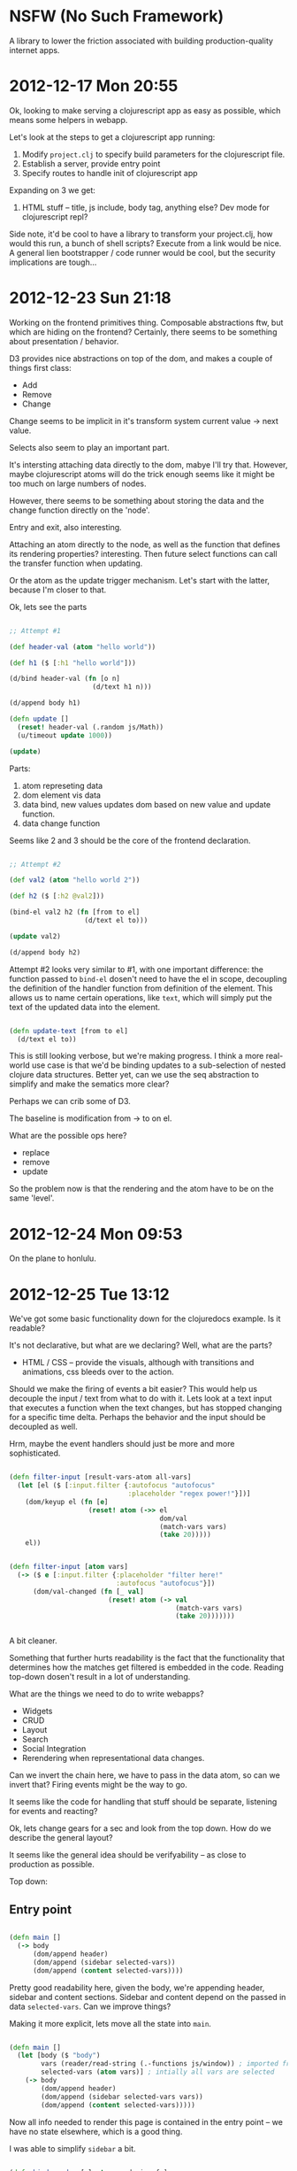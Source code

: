 * NSFW (No Such Framework)

A library to lower the friction associated with building
production-quality internet apps.


* 2012-12-17 Mon 20:55

Ok, looking to make serving a clojurescript app as easy as possible,
which means some helpers in webapp.

Let's look at the steps to get a clojurescript app running:

1. Modify =project.clj= to specify build parameters for the
   clojurescript file.
2. Establish a server, provide entry point
3. Specify routes to handle init of clojurescript app

Expanding on 3 we get:

1. HTML stuff -- title, js include, body tag, anything else? Dev mode
   for clojurescript repl?

Side note, it'd be cool to have a library to transform your
project.clj, how would this run, a bunch of shell scripts? Execute
from a link would be nice.  A general lien bootstrapper / code runner
would be cool, but the security implications are tough...


* 2012-12-23 Sun 21:18

Working on the frontend primitives thing.  Composable abstractions
ftw, but which are hiding on the frontend? Certainly, there seems to
be something about presentation / behavior.

D3 provides nice abstractions on top of the dom, and makes a couple of
things first class:

+ Add
+ Remove
+ Change

Change seems to be implicit in it's transform system current value ->
next value.


Selects also seem to play an important part.

It's intersting attaching data directly to the dom, mabye I'll try
that. However, maybe clojurescript atoms will do the trick enough
seems like it might be too much on large numbers of nodes.

However, there seems to be something about storing the data and the
change function directly on the 'node'.

Entry and exit, also interesting.

Attaching an atom directly to the node, as well as the function that
defines its rendering properties? interesting.  Then future select
functions can call the transfer function when updating.

Or the atom as the update trigger mechanism. Let's start with the
latter, because I'm closer to that.

Ok, lets see the parts

#+begin_src clojure

;; Attempt #1

(def header-val (atom "hello world"))

(def h1 ($ [:h1 "hello world"]))

(d/bind header-val (fn [o n]
                     (d/text h1 n)))

(d/append body h1)

(defn update []
  (reset! header-val (.random js/Math))
  (u/timeout update 1000))

(update)

#+end_src

Parts:

1. atom represeting data
2. dom element vis data
3. data bind, new values updates dom based on new value and update
   function.
4. data change function

Seems like 2 and 3 should be the core of the frontend declaration.



#+begin_src clojure

;; Attempt #2

(def val2 (atom "hello world 2"))

(def h2 ($ [:h2 @val2]))

(bind-el val2 h2 (fn [from to el]
                   (d/text el to)))

(update val2)

(d/append body h2)

#+end_src

Attempt #2 looks very similar to #1, with one important difference:
the function passed to =bind-el= dosen't need to have the el in scope,
decoupling the definition of the handler function from definition of
the element. This allows us to name certain operations, like =text=,
which will simply put the text of the updated data into the
element.


#+begin_src clojure

(defn update-text [from to el]
  (d/text el to))

#+end_src

This is still looking verbose, but we're making progress.  I think a
more real-world use case is that we'd be binding updates to a
sub-selection of nested clojure data structures. Better yet, can we
use the seq abstraction to simplify and make the sematics more clear?

Perhaps we can crib some of D3.

The baseline is modification from -> to on el.

What are the possible ops here?

+ replace
+ remove
+ update


So the problem now is that the rendering and the atom have to be on
the same 'level'.


* 2012-12-24 Mon 09:53

On the plane to honlulu.



* 2012-12-25 Tue 13:12

We've got some basic functionality down for the clojuredocs example. Is it readable?

It's not declarative, but what are we declaring? Well, what are the parts?

+ HTML / CSS -- provide the visuals, although with transitions and
  animations, css bleeds over to the action.

Should we make the firing of events a bit easier? This would help us
decouple the input / text from what to do with it. Lets look at a text
input that executes a function when the text changes, but has stopped
changing for a specific time delta. Perhaps the behavior and the input
should be decoupled as well.

Hrm, maybe the event handlers should just be more and more
sophisticated.


#+begin_src clojure

(defn filter-input [result-vars-atom all-vars]
  (let [el ($ [:input.filter {:autofocus "autofocus"
                              :placeholder "regex power!"}])]
    (dom/keyup el (fn [e]
                    (reset! atom (->> el
                                      dom/val
                                      (match-vars vars)
                                      (take 20)))))
    el))


(defn filter-input [atom vars]
  (-> ($ e [:input.filter {:placeholder "filter here!"
                           :autofocus "autofocus"}])
      (dom/val-changed (fn [_ val]
                         (reset! atom (-> val
                                          (match-vars vars)
                                          (take 20)))))))


#+end_src

A bit cleaner.

Something that further hurts readability is the fact that the
functionality that determines how the matches get filtered is embedded
in the code. Reading top-down dosen't result in a lot of
understanding.

What are the things we need to do to write webapps?

+ Widgets
+ CRUD
+ Layout
+ Search
+ Social Integration
+ Rerendering when representational data changes.

Can we invert the chain here, we have to pass in the data atom, so can
we invert that? Firing events might be the way to go.

It seems like the code for handling that stuff should be separate,
listening for events and reacting?

Ok, lets change gears for a sec and look from the top down. How do we
describe the general layout?

It seems like the general idea should be verifyability -- as close to
production as possible.

Top down:

** Entry point

#+begin_src clojure

(defn main []
  (-> body
      (dom/append header)
      (dom/append (sidebar selected-vars))
      (dom/append (content selected-vars))))

#+end_src

Pretty good readability here, given the body, we're appending header,
sidebar and content sections.  Sidebar and content depend on the
passed in data =selected-vars=.  Can we improve things?

Making it more explicit, lets move all the state into =main=.

#+begin_src clojure

(defn main []
  (let [body ($ "body")
        vars (reader/read-string (.-functions js/window)) ; imported from page
        selected-vars (atom vars)] ; intially all vars are selected
    (-> body
        (dom/append header)
        (dom/append (sidebar selected-vars vars))
        (dom/append (content selected-vars)))))

#+end_src

Now all info needed to render this page is contained in the entry
point -- we have no state elsewhere, which is a good thing.


I was able to simplify =sidebar= a bit.

#+begin_src clojure

(defn bind-render [el atom rendering-fn]
  (dom/bind atom
            (fn [ident old new]
              (-> el dom/empty
                  (dom/append (rendering-fn new)))))
  el)

(defn sidebar [vars-atom vars]
  ($ [:div.sidebar
      [:div.filter-wrapper (filter-input vars-atom vars)]
      (-> ($ [:div.var-overviews
              (map var-overview vars)])
          (bind-render vars-atom
                       (fn [val] (map var-overview val))))]))

#+end_src


If I wanted to be super-explicit, I could name the different parts:

#+begin_src clojure

(defn filter-vars [vars-atom vars]
  ($ [:div.filter-wrapper
      (filter-input vars-atom vars)]))

(defn vars-overview [vars-atom vars]
  (-> ($ [:div.var-overviews
          (map var-overview vars)])
      (bind-render vars-atom (fn [val] (map var-overview val)))))

(defn sidebar [vars-atom vars]
  ($ [:div.sidebar
      (filter-vars vars-atom vars)
      (vars-overview vars-atom vars)]))

#+end_src



Now =content=

#+begin_src clojure

(defn render-var [{:keys [doc name arglists ns]}]
  ($ [:div.var
      [:h2.name name]
      [:div.doc doc]
      (when arglists
        [:div.arglists
         (->> arglists
              (map #(cons name %))
              (map #(vector :div (pr-str %)))
              (map $))])]))

(defn content [vars-atom]
  (let [el ($ [:div.content
               (map render-var @vars-atom)])]
    (dom/bind-el vars-atom
                 el
                 (fn [old new el]
                   (-> el
                       dom/empty
                       (dom/append (map render-var new)))))
    el))

;; |
;; v

(defn content [vars-atom]
  (-> ($ [:div.content (map render-var @vars-atom)])
      (bind-render vars-atom #(map render-var %))))

#+end_src


We're starting to define somewhat of a language for describing
widgets, we've got some state, a way to represent how that state
should look, and how that state should behave.


Eh, debatable if this is better than wiring everything up yourself:

#+begin_src clojure

(defn widget [state el vis]
  (-> ($ el)
      dom/empty
      (dom/append (vis @state))
      (bind-render state vis)))

(defn render-var [{:keys [doc name arglists ns]}]
  ($ [:div.var
      [:h2.name name]
      [:div.doc doc]
      (when arglists
        [:div.arglists
         (->> arglists
              (map #(cons name %))
              (map #(vector :div (pr-str %)))
              (map $))])]))

(defn content [vars-atom]
  (widget vars-atom
          [:div.content]
          #(map render-var %)))

#+end_src

Perhaps I need to make a choice as to whether MVC is the right call
here.

Simple to complex:

+ html
+ html + binding
+ html + binding + events (can't have events w/o binding?)

In each case you need the prev in scope, need to handle these three
cases in a composable way.

Why not couple the initial rendering to future updates? Often we want
to initially render a component differently (such as in a loading state).

#+begin_src clojure

;; Html

($ [:input.filter {:placeholder "filter here"}])

;; Html + Binding

(-> ($ [:div.name @name])
    (bind-el-new name (fn [el new] (dom/text el new))))

;; Html + Binding + Events

(defn bind-text [atom]
  (bind-el-new atom (fn [el new] (dom/text el new))))

(-> ($ [:div.click-count @clicks])
    (bind-text clicks)
    (click #(swap! clicks inc)))

#+end_src


Seems pretty composible, lets clean this up.

Seems like binding helpers are the way to go.


Cool idea: People input parameters that will work with a function, and
they're evaluated on the box, output is saved and shown, and rerun
periodically.


* 2012-12-26 Wed 16:27

Ok, onto the next example. Calling this one frowny. It's an app where
you can input stuff that bugs you.  Something bugging you a bunch of
time? Frowny will let you know and you can go fix it. Also you can
tell people _how_ you fixed it, also you can see what's bugging other
people, and how they fixed it.

This would be a great larger example -- Social integration, user
accounts, in addition to the frontend.


Might be a good point to clean up imports, lets see how annoying they are...

Ok, first pass done here: http://cl.ly/image/3b0f3v2w471R

The whole process was pretty smooth, spent a lot of time dicking with
bind-render because I didn't wrap =frowny= with a call to =dom/$=. I
should make that method safer, maybe auto wrap.

Pretty smooth sailing util I got to managing the rendering /
rerendering of the frownies section. Turns out my assumption about the
initial / rerendering was a bit off. Might want to take another look
at =widget=.

The essence of the problem is that I'm specifying the rendering
function twice:

#+begin_src clojure

(defn show-frownies [frownies]
  (-> (dom/$
       [:ol.frownies
        (if (> (count @frownies) 0)
          (map #(frowny frownies %) @frownies)
          [:h2 "No frownies!"])])
      (dom/bind-render frownies
                       (fn [fs] (map (fn [fs]
                                       (if (> (count @frownies) 0)
                                         (map #(frowny frownies %) @frownies)
                                         [:h2 "No frownies!"]))
                                     fs)))))

;; |
;; v

(defn show-frownies [frownies]
  (let [render (fn [fs] (map #(frowny frownies %) fs))]
    (-> (dom/$ [:ol.frownies (render @frownies)])
        (dom/bind-render frownies render))))

;; |
;; v

(defn show-frownies [frownies]
  (let [render (fn [fs] (map #(frowny frownies %) fs))]
    (-> (dom/$ [:ol.frownies])
        (dom/bind-render frownies render))))

#+end_src

When really (third code block) =bind-render= should call the render
function for you.

Working on shipping data back to the server -- created the
=push-updates= function, which will watch for changes to an atom on
the frontend, and send the updated state of the atom to the backend.

This is just a first cut, additional improvments could include just
sending diffs and error handling.  Really, it seems like I'm putting
the cart before the horse; the low-level data transfer functions
should be written first.

I'm pretty happy with this (d76dd77c4157d1607505ecbd27d41fded6c0ac66)
as a first cut.

https://github.com/zkim/nsfw/commit/d76dd77c4157d1607505ecbd27d41fded6c0ac66


* 2012-12-26 Wed 22:57

Revisiting the clojuredocs example to bring it up to date.


* 2012-12-27 Thu 11:53

Events, can we get away without them?


* 2012-12-27 Thu 16:52

Thinking about data transfer to the back-end. Probably want to support
operations on collections and maps:

** Collections

Operations:

+ Add el
+ Remove el
+ Update el
+ Paging


** Maps

+ Add key-val
+ Remove key-val
+ Update key-val


Pretty similar. I wonder if there's a performant way to diff and
update these data structures? How do nested updates work?

Working on a common function interface for the bind functions (past
bind itself). Think I've landed on =(fn [new old el] ...)=. Why that
order? It seems like the common case is to return something based on
the new state of the data.

Change =bind/update= in =vars-overview= to use =bind/render=

Seems like this is the correct order of things, because as we add more
specific helpers (=bind/update= -> =bind/render=) we reduce the
numbers of parameters required on the passed function.

#+begin_src clojure

(defn content [vars-atom]
  (-> ($ [:div.content (map render-var @vars-atom)])
      (bind/update vars-atom
                   (fn [new old el]
                     (-> el
                         dom/empty
                         (dom/append (map render-var new)))))))

(defn vars-overview [vars-atom vars]
  (-> ($ [:div.var-overviews
          (map var-overview vars)])
      (bind/update vars-atom
                   (fn [new old el]
                     (-> el
                         dom/empty
                         (dom/append (map var-overview new)))))))

;; |
;; v

(defn content [vars-atom]
  (-> ($ [:div.content (map render-var @vars-atom)])
      (bind/render vars-atom #(map render-var %))))

(defn vars-overview [vars-atom vars]
  (-> ($ [:div.var-overviews
          (map var-overview vars)])
      (bind/render vars-atom
                   #(map var-overview %))))

#+end_src


The =bind/render= also initially calls the render
function. It's convient, but might be a gotcha. Maybe that should be
moved to another function.


* 2013-01-08 Tue 20:36

Been making a lot of unfocused commits to NSFW. Neat stuff, but I
think I need to focus.  How about making NSFW a great environment to
build clojure webapps in?

+ Easy to get started
+ Ground-up library, piecemeal

I'll look to tackle the first one now.


* 2013-01-11 Fri 00:59

Need an option for reloading, what are the dev concerns?

+ Reload page when resources change
+ Reload code when clj files change

* 2013-01-12 Sat 12:19

Phases for working on NSFW

+ Generative structure.
  + Add / remove / modify files in lein-template folder
  + Test by =lein install=, =lein new nsfw <proj name>=
+ clj code
  + CRUD
  + testing
  + nrepl
+ cljs code
  + CRUD
  + automated testing
  + refresher

+ code
+ tests (automated / manual)

Need to move google maps thing later, maybe move actual routes out to
reloadable namespace.


** Gen

+ <proj>.run
  + Entry point for app, sets up lifecycle stuff, server, imports
    config, etc


* 2013-01-12 Sat 20:53

Just finished deploy to heroku, steps:

1. =lein new nsfw nt=
2. =cd nt=
3. =git init=
4. =chmod u+x ./bin/build=
5. =git add -a -m 'initial'=
6. =heroku create nsfwtest=
7. =git push heroku master=

Can cut out the chmod, but feels really good.

Now that I've got a basis to work off of, time to clean up the
examples.

Wonder if I can symlink the clj and cljs dirs. Might provide a cleaner
interface to working on the docs site while not having to reinstall
the nsfw dep every time something changes.

i.e. this would provide separation between the doc site and nsfw
proper, but still provide for working on clj / cljs code.

* 2013-01-18 Fri 12:38

SCSS is source code, not assets


* 2013-01-21 Mon 19:58

Well, shit. Just spent a bunch of time reversing the direction of the
submodule include (nsfw containing nsfw-site to nsfw-site containing
nsfw), and it turns out it was cleaner the first time. Oh well,
sometimes you don't know til you go do something.

The good news is that it's super easy to get up and running.

It think the data transfer primitives are going to be a good core part
of NSFW. Push, pull and symetric.

Need to handle error cases on bind/push-updates

Maybe push-updates is premature. A more basic prim needs to follow the
http request / response cycle:

+ Client updates atom
+ Atom state is pushed to server
+ Atom state is optionally modified by response


View -> Server -> View -> Server

View -> Server -> View

Server -> View -> Server

Server -> View

View -> Server


Client -> Server

Server -> Client

Can the change be rejected on both?

Client -> Server -> Client

Server -> Client

I think c -> s is the major interaction mode we need to handle

c -> s -> c

c -> s : http fail (status), response fail (content)

Server state needs to be tracked as to not ship changes back to the
server.

c -> s

s -> c

c -> s -> c

s -> c -> s

Whatever it is, it's state tracked on the backend.

+ Client -> Server, aka Fire and Forget

Need a way to support saved state on server. Maybe client-server
interaction should be more fine-grained on the atom side.

Maybe serialized is the way to go

Checking serialization is neat, but need to close the gap somehow,
need to supply a callback for dirty / clean state

Dirty / Saved / Loading


Client  Server   Client
----------------------
Dirty | Saving | Saved

Can this be stored as metadata?

Client side stores state


* 2013-01-27 Sun 01:57

Working on bigboard, there's got to be a better way to structure the
view stuff. Essentially the following are all mixed together:

+ physical structure
+ event reaction
+ data binding
+ ui state

property change

old new el

change predicate


* 2013-01-27 Sun 13:29

render2 now takes functions as values for the el opts map, and for
html content. So when the backing atom's value changes, everything
gets rerendered automatically. It's a nice way to support static &
dynamic content & mix-and-match.

feels really fucking good

#+begin_src clojure

(defn render-item [!item]
  (bind/render
   (dom/$ [:li])
   !item
   (fn [{:keys [selected title editing
                body closed_at labels]}
        _ el]
     (when selected
       (dom/scroll-to el))
     (let [cls (if selected "selected" "")]
       [:div {:class (str "issue " cls)}
        [:h3.issue-title
         {:class (str "issue-title "
                      (if closed_at "closed" "open")
                      (if (> (count labels) 0) " has-labels"))}
         " "
         title]
        [:div.labels
         (if editing
           (render-edit-labels !item)
           (map render-label labels))]
        (when selected
          [:div.selected
           [:div.issue-body body]])
        (if editing
          #_(-> (dom/$ [:input])
                (dom/keyup (fn [e]
                             (dom/stop-prop e)
                             (dom/prevent e)
                             false))))]))))

(defn render-item [!item]
  (bind/render2
   !item
   [:li.issue
    {:classes (fn [{:keys [closed_at selected]}]
                [(if closed_at "closed" "open")
                 (when selected "selected")])}
    [:h3.issue-title
     {:classes (fn [v] (when (not (empty? (:labels v)))
                         ["has-labels"]))}
     :title]
    [:h4.labels
     (fn [{:keys [editing labels]}]
       (if editing
         (render-edit-labels !item)
         (when (not (empty? labels))
           (map render-label labels))))]
    (fn [{:keys [selected body]}]
      (when selected
        [:div.body body]))]
   (fn [new old el]
     (when (:selected new)
       (dom/scroll-to el)))))


#+end_src


* 2013-02-27 Wed 19:45

Goals for tonight:

1. Change refresher to only refresh the first chrome tab, not the
   top-most.
2. Work on css3 animation framework

The animation framework should let you easily transition properties on
elements using css3. Taking a lot of inspiration from emile.js.

* 2013-03-01 Fri 23:10

Responsive design.

Box sizing: http://paulirish.com/2012/box-sizing-border-box-ftw/


* 2013-03-04 Mon 18:13

With routes, there should be some common setup, init routes which
watches for changes on the hash and loads new content when the page
changes.

Challenges: How is global set up handled?

The idea is:

1. There's some common page setup, maybe initialization of query
   services, polling, websockets connections, whatever. Stuff that's
   common to the entire lifecycle of the app.

2. There's per-route setup.


Q: what's the right level of setup done by the initial page load / vs
subsequent js 'page' changes. Should be as easy to make single page
apps as it is to make more traditional 'dynamically enhanced' apps.

What's this mean for routing? Seems like a lot of bookkeeping you have
to do manually.

I'm worried that the overhead of shipping an entire app in one js page
might not be feasable, even with dead code removal.

Maybe I should be opinionated here -- There's one backend route that
ships the entire application, and all other routes are api routes.

I'm pretty comfortable with that for now. Clojurescript app at
root. What about the loader script?

Since we put js tags in the body, the initial page load structure
should ship the loading screen, then get wiped out as a first action
by the javascript.  So, we need to have a nice way of providing the
loading screen. Let's look at that now. `webapp.cs` should default to
a nice nsfw loading screen, with the ability to override.

Ok, so now we're shipping a loading screen, but the jump is pretty
jarring. Fade out / fade in? Also, if you're dynamically loading data
in the background that's two jumps. Perhaps a way to signal that the
initial UI is ready to be viewed?

Meh, I'm on the fence on this. It's nice to have the animated
transition, but it's clear that the transition should only happen on
initial page load. Also, maybe it should only load if the :loading
opt is set on `webapp/cs`. If this is the case, then we'll need to
provide some page load helper. So what goes into page load?

+ Getting a handle on data injected into the page
+ Initial js transfer and load.
+ Initial background color for load

Looks like we need to make some state available for the page. This
feels good though, we're starting at the beginning.

JHC just spent the last hour tracking down an Undefined Identifier
error, no line number. Ended up being I was passing in something to
util/timeout without wrapping it in a function first. AARRRGGGGHHH.

Ok so it looks like loading is a non-issue, it dosen't seem like
there's a reliable way to get some page content to load before the js
anyway, so any HTML shipped wouldn't show anyway. It's important to
keep the js as small as possible though, so that's something I'll have
to make easy. Revised initial stuff below:

+ Initial background color for load
+ Getting a handle on data injected into the page
+ Initial js transfer and load.

Order of ops
+ Request comes in
+ One route for the app
+ Load the

+ App Setup
  + Clojurescript app
    + Session storage
    + entry ns
    + route handling
    + css
    + extra js
  + handles all traffic (push state)
    + has the ability to pretty seriously break 404, as all your
      routes will resolve as a 200 now. Perhaps can handle this with a
      route whitelist, patterns of valid pages.
  + API slug, everything there is handled by api routes



** New clojurescript app syntax

#+begin_src clojure

(def routes
  (app/clojurescript
   :session-atom session-atom
   :entry 'bigboard.app/entry
   :css   [:bootstrap.min :bootstrap-responsive.min :app]
   :data  (fn [r]
            {:issues (take 10 @!gh-issues)
             :user (when-let [gh-user (-> r :session :gh-user)] gh-user)})
   :api (app/route
         ["label-ac"] (label-ac !gh-issues !gh-labels)
         ["issues" number] {:post (post-issue !gh-issues number)}
         ["issues"]        (fn [{:keys [params]}]
                             (let [{:keys [d t] :or {d 0 t 10}} params]
                               {:body (pr-str (->> @!gh-issues
                                                   (drop (nu/parse-int d))
                                                   (take (nu/parse-int t))))})))))

#+end_src


* <2013-03-08 Fri 16:49>

Pain points:

+ Form validation
+ Loading state
  + global (whole page loader) / local (specific element)


Colors pulled from http://pinterest.com/pin/135671007496518737/

* <2013-03-09 Sat 13:40>

Working on the data interface. Work with the grain of http.

GET - Query
POST - New
PATCH - Update entity
PUT - Full update

Don't really use put, patch instead

Two basic common operations, query and post info

Query needs to be send along with the body of the request

edn in a query parameter?


* <2013-03-09 Sat 18:55>

Working on the server stuff still, trying to get super clean on it,
basically I need to define what's the important stuff here.

Local changes should be persisted to the server, only caring about
response code (success or failure). At it's simplest version there's
no update from the server.

sever-push -- takes the atom representing state, options (method,
path, etc), and a function which determines whether or not to send to
the server.

get vs post vs put vs patch

get - single / collection
post - single / collection
put - single / collection
patch - single / collection

Also need a predicate to tell when to transmit data? Are atoms the
right thing for this?

+ piece of data
+ watch for changes
+ know when to send to server

Where is the code for sending the new thing to the server? It seems to
be apart from the presentation, but that's where all the error
handling logic needs to go in the case where the user has to be
notified of a failure.

So we've got a collection of items that's being watched. How bout a
couple of places being a possibility?

1. Keep all logic local to the preso / event handling code, assume the
   thing is on the server when it makes it into the collection.
2. Add logic to the collection to which the thing gets added. Assume
   success and remove if that's not the case (it seems like you need
   to know why it was removed).


Overall, the opinion is keep validations on the client (still need to
validate on server for data integrity / rules), keep a handle to the
new thing until the server response comes back 200. So it's #2, and
this is to make the user experience better, and I'm ok with the
assumption that failures on the server will be the edge case assuming
the data passes local validation.

There are three cases when you consider the single / coll perspective:

1. Add single record to collection, single record is rendered,
   collection saves to server, everything is ok. Like
   this because it separates the preso / data logic.
2. Add single record, single rendered, collection saves to server,
   failure, single removed from collection, single rendering removed
   from DOM.

One potential downside is that you lose the diff at the source, so it
may be expensive to calculate the diff. May have enough of a handle to
make this ok.

It seems like the diff structure needs to be a first class thing, so
you can reverse changes you assume to work when you find out they
didn't. Very similar to an undo stack.


* <2013-03-11 Mon 23:37>

I really enjoyed reading
http://www.chris-granger.com/2013/01/24/the-ide-as-data/ and it got me
thinking of how coupled everything is in NSFW right now. I've got
functions that conflate everything, but what is everything?

+ event handlers
+ elements
+ application data
+ external communication

Let's take permrec as an example.

I've got an input (element), and when the value of this input changes
I want to fetch records matching the input's text and display them in
an area under the input.

+ event handlers
  + input keydown
+ elements
  + input el
  + results area
+ application data
  + input value
  + matching records
+ external comm
  + hit server for records (async)


data can be a value, function or atom

value -- rendered normally
function -- called with some context
atom -- bind for changes

Values aren't interesting, just embed them into the dom?

Part of the problem with using changes to the data atom to push
changes to the server is that multiple locatons can be bound to update
data, both locally and on the server.

Whos responsbility is it to update the server? How does that thing
communicate success / failure? Events? Seems reasonable. Things need
to be either values or functions or atoms.

Binding of values happens at call time through the use of
functions. Let's make time a thing.

Ok, this feels pretty good. Composable behavoir.

Types of changes
+ t (pure)
+ updates to $el

Naming selectors?

1. Set up
2. Respond to events

Composibility / introspection

Composibility
+ collection
+ nesting

Introspection
+ Single point of change / state


* <2013-03-15 Fri 16:55>

What's the basic concept here? Functions modifying maps I think.

Maps representing some state about the widget, things being run when
state gets modified? Can we put a general rule around functions being
executed?

Having an atom in the map feels weird, but that can just be server
state / long range communication stuff. Local changes to the map don't
have event callbacks?


* <2013-03-17 Sun 16:24>

Ok, I want to know what the structure and behavior is for the element
(preso is not a concern here.)

Kind of stuck here, how to handle the long-range comm problem?

ARRRRRRGGGGGGHHHHHHHHH

init - puts extra data on map

Ok, behaviors work off of state

Why not just use dom props? Well, we need a system that can do both.

Use selectors as names

What it _is_ and what it _does_

I like the idea of the whole thing being available

render behavior


Ok, how do we apply the good things about functional programming
(immutability, composition, purity) with dom programming? I want to
say that state is managed by the framework, but I don't think that's
right.

Declaration is good.

Some way to hook back to the larger state

Start at the top

Value transitions

add remove update

d3?


Simple -> Complex

+ HTML rendered as DOM
+ HTML w/ events
+ HTML w/ data callbacks

Let's add a functional interface on top

Ok, let's get really crisp on what this is and what's important:

Declarative -- what not how


dom, events, data

Specifying css selectors

+ "#foo.bar baz"
+ :#foo.bar
+ [:#foo "bar.baz" :.bap"]

So you want to deal with the element itself, plus the data and work
through events on the data.

Need a richer change api, additions, removals changes (by position?)

+ Maps: keys changed, from what to what

{:key [from-val to-val]}
{:key {:from val :to val}}

Tough to do nested in this way, need to figure out the questions that
would be asked.


one el, one atom

can they be decoupled by async?

Ok, feel pretty good. Next.


* <2013-03-21 Thu 15:23>

Think we're gonna need some sort of introspection on the events stuff,
running into a thing where the ordering of event handlers across
multiple behavior functions is causing a bug. Need a way to visualize
that.


<2015-02-02 Mon 16:23>

Hey old friend, I'm back!

Learned a lot about clojure web dev over the past couple of
years, and have finally gotten frustrated enough at hand-rolling
dozens of times to put stuff back in this lib.

On a side note, It's really interesting to read through some of the
history here.

Starting over, somewhat from scratch. Some things have changed, like
clojurescript dev via figwheel, the new ubiquity of react, and the
desire for async by default. The addition of mobile dev via Vee makes
things a bit more interesting.


Some notes on how my dev tooling has changed.

+ Still using emacs, but there are some good options on the
  horizon. Cursive is the stand-out.
+ I've somewhat adopted the tools.namespace stuff into my workflow,
  hopefully some of the rough edges will get ironed out eventually.
+ HTML generation is now pretty much exculsively done on the frontend,
  not to say there aren't still facilities for server-side
  rendering. Right now that means hiccup, but hopefully React will get
  ported to the JVM soon.
+ I've switched from doing CSS generation via the nsfw.html namespace
  to Sass, and now to LESS. Still have hopes for using Clojure to
  generate CSS, as it obviates the need to learn a separate language.


Some stuff has held up nicely:

+ nsfw.env is great, have used it, or something like it on virtually
  every project I've done in the past 2 years.
+ Util is pretty good, especially `timeago`.
+ GitHub auth helpers are really nice.
+ Putting things in the request map is a good way to carry context
  through the handling chain.
+ Some date stuff, specifically iso-8601 handling.


Some general thoughts as I peruse the codebase:

+ There's so much stuff here, need to focus on reducing the API
  surface area. The ideal number of functions in an API is 0.
+ Providing a collection of default middleware is a good idea. So much
  frustration from `use`ing all the disparate middleware
  namespaces. Hard to fault the ring author as the API reflects best
  practices from when the lib was written.
+ Refresher is still interesting, but possible not done at the code
  level. There are tools like LiveReload that will watch a file tree
  and refresh the browser. Also partially conflicts with Figwheel.
+ Routes + documentation seems like a good idea. There are a few
  places to put this, including in-structure and metadata. The goal
  here is a flexible routing structure that supports web and API
  routes with documentation. In other words, routes should be
  self-documenting.
+ nsfw.server will change completely. Backending into an async
  framework like aleph changes the whole API.


Axing namespaces:
+ nsfw.app
+ nsfw.repl
+ nsfw.refresher
+ nsfw.spy
+ nsfw.twitter
+ nsfw


* <2015-12-19 Sat 13:53>

Whew, been a while since I updated this. Working on SPA code structure.



  -------------------------------------------------
  v                                               ^
Event -> State (Sync / Async) -> Side Effects -> Render

Rendering is taken care of by React, so really, we're

State -> State, then multiple application functions. Should be a

How to do async?


** Assumptions

+ One atom representing app state
+ Context for things like connections / env info
+ State is updated based on previous state and context (for things like config, connections, etc). State can be synchronously calculated (returns a map), or asynchronously calculated (returns a channel).
+ Handler Types: Sync, Asyc, Side Effectful

+ Sync -> map
+ Async -> channel
+ Se -> nil (args are different)

Sync / Async params - [state params ctx]

SE params - [!state params ctx]

(fn [ctx params])

So the post-processor thing (or middleware) only works for sync /
async (and differently for those two). For side effectful handlers
there's no way to know when the processing is done

Way to cancel? Close the channel Send multiples?

Ooh, so can do multiple state updates by sending multiples to channel,
but channel will be held onto until closed?

= Pros =
+ Can handle multiple updates to state
+ is cancellable from inside (closing channel) and outside (escaping loop).

= Cons =
+ Will hold a reference to that channel until it's closed by the
  called code. Can't think of a failsafe to close from the outside.

Oh, that's interesting. What if you put another channel on the
channel. Well the state update wouldn't work but could send a tuple

[state ch]. That's super interesting. Weird at first, but still

map, vec, nil

Ugh, the return values types thing feels harmful.


Ok, converging on a good solution. The missing piece was rendering URL
off of state (I think).


Nav needs to run a handler, I think

Fuck, so clobbering state on first call vs subsequent calls. Let's see
if we can do this without expicitly derefing.

Ok, bandaided, and not so bad, just have to do subsequent ops off of
recalculated state:

(defn <admin-landing [state]
  (let [ch (chan)
        state (assoc state
                :main-view-key :landing
                :loading? true)]
    (go
      (let [{:keys [success? result]}
            (<! (data/query
                  {:companies {:type :company
                               :result :list
                               :query [:sort {:created-at 1} :limit 10]
                               :subs {:pi-count
                                      {:type :investor
                                       :result :count
                                       :query [:where {:company-id '$/_id}]}}}}))]
        (if success?
          (put! ch [(merge state result {:loading? false}) nil])
          (put! ch [(merge state {:loading? false :global-error "Couldn't get initial data"}) nil]))))
    [state ch]))


Ok, so need a way to run side-effectful code off of a state transition

For sync operations this is pretty straightforward, specify a function
to run after the state transition.

For async operations it's a bit more tricky-- there can be multiple
state transitions based on how many times a channel is sent down.

+ Don't provide an affordance for this, can be accomplished in the
  handlers themselves -- actually this isn't bad, if there's a way to
  specify a top-level post-state handler. Can try this easily.
+ Specify handler as map, with keys pointing to the state transition
  function and post-state side effectful function
+ Create a protocol


Can we wrap sync and async? I suppose.

Might need to change handlers from [arg arg arg] to {:keys [arg arg
arg]} to support middleware.

Might need to revisit the closing the channel discussion, would make
middlware much easier to write.

Otherwise can have a helper that is triggered on state changes at the
handler level whether synchronous or asynchronous.

This kind of feels like a use case for transducers, I'll have to look
into that.

Man really in the weeds on this side effect stuff.

Ok, so what did we learn?

+ Core abstractions weren't good enough
+ Page abstraction is not great for SPAs
+ URLs are UI, and should be rendered from state
+ Event -> Handler -> State -> UI only
  + Page load is an event, URL change (onpopstate) is an event.
+ Sync / Async state updates are how to think about handlers
+ Need better ways to:
  + Cause side affects off of state changes in a composable way
  + Specify
+ Code-org-wise, handlers and UI should not be combined.


Nice to have the ability to decide in-function whether or not to make
the async call.


* <2015-12-19 Sat 21:50>

Next thing to investigate, infinite scrolling. Hopefully these
abstractions will be able to handle it gracefully.

I think it's possible with the event system, just a matter of figuring
out how to specify in a good way.

Have to figure out how to handle multiple simultaneous updates (second
update call comes in when first update is in flight)

+ Infinite scrolling
+ Multiple, simultaneous updates
+ Periodic recalcs (timeago)


* <2015-12-20 Sun 14:00>

The multiple updates thing is really bugging me, basically you've got
some pretty important cases where you need to wait until all updates
are done before completing.

Basically the case I've got right now is that the intermediate updates
shouldn't be applied:

http://cl.ly/0l2v1r3N1Y1z/Screen%20Recording%202015-12-20%20at%2002.05%20PM.gif

What should happen? The last update wins, as long as it's based off of
the previous state changes, which it is. Here's the handler for
reference:

#+BEGIN_SRC clojure

(fn [state company]
  (let [errors (validate-company company)]
    (if-not (empty? errors)
      (assoc state :update-errors errors)
      (let [ch (chan)
            state (assoc state :update-loading? true)
            orig-company (:company state)
            updated-company (dissoc company
                              :pis
                              :pi-count)]
        (go
          (let [{:keys [success? obj]}
                (<! (data/mutate {:type :company
                                  :obj updated-company}))]
            (if success?
              (put! ch [(assoc state
                          :company (merge company obj)
                          :update-loading? false)
                        nil])
              (put! ch [(assoc state
                          :update-error
                          "There was a problem updating this company. Please try again."
                          :update-loading? false
                          :company orig-company)
                        nil]))))
        [(assoc state
           :company company) ch]))))

#+END_SRC

State with the updated company is immediately returned, thus the
second update that comes in works off of this updated state.

The problem is that the state may have been updated before the first
call returns. The solution is simple in the case of the first call
succeeding, we've already applied the new state, and if the update
call does not come back with any new information, we've got the
updated state. This feels leaky, though.

Ah, but we do need to return some state, which is to disable
loading. So, we do need a mechanism to prevent intermediate state
updates.

Options
+ Provide a throttle / debounce mechanism
+ Provide a way to specify rules for updates
  + Last success wins
  + Intermediate updates aren't applied
+ Counter for in-flight requests? (via context?)
  + Could use state for that too...

What if you could scope handlers to a path as well?  What if you could
return a function that would be applied to state?  Wow, this is just
getting out of hand now. But I'm going to try that, because it sounds
awesome.

Ok, the function thing worked pretty well. And by pretty well I mean
the code is a mess:

#+BEGIN_SRC clojure

(defn <update-company [state updated-company]
  (let [errors (validate-company updated-company)]
    (if-not (empty? errors)
      ;; Update errors, no backend calls.
      (assoc state :update-errors errors)

      ;; Local validations ok, proceed
      (let [ch (chan)

            prev-company (:company state)
            local-state (assoc state
                          :company updated-company
                          :update-loading? true)

            clean-updated-company (dissoc updated-company :pis :pi-count)]
        (go
          (let [{success? :success?}
                (<! (data/mutate {:type :company
                                  :obj clean-updated-company}))]
            (if success?
              (put! ch [(fn [state]
                          (assoc state :update-loading? false)) nil])
              (put! ch [(fn [state]
                          (assoc state :update-error "There was a problem updating this company. Please try again."
                            :update-loading? false
                            :company prev-company))
                        nil]))))
        [local-state ch]))))

#+END_SRC


I'm wondering if the
channel thing could be replaced with some recursive call via bus.

Shit, forgot you still need URLs on internal nav links. Need routes in
scope for that. Should put things like links in state?


* <2015-12-21 Mon 14:55>

Calling handlers from other handlers probably is not the right way to
do things.

+ Infinite scrolling
+ Multiple, simultaneous updates
+ Periodic recalcs (timeago)
+ Mutation engine delete, validations
+ Fine-grained auth for query / mutation (global auth is in).


Need to allow single thing to come off the channel. Wait, I think I
allow that already.
